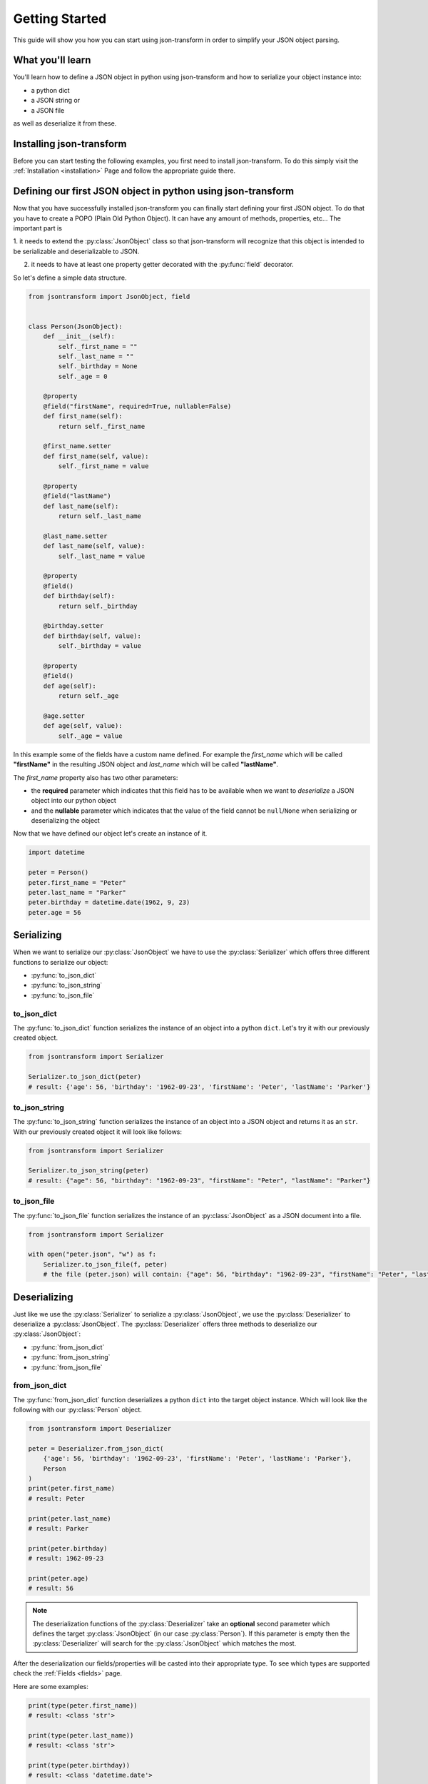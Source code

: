.. _getting-started:

Getting Started
===============

This guide will show you how you can start using json-transform in order to simplify your JSON object parsing.

What you'll learn
-----------------

You'll learn how to define a JSON object in python using json-transform and how to serialize your object instance into:

- a python dict
- a JSON string or
- a JSON file

as well as deserialize it from these.

Installing json-transform
-------------------------

Before you can start testing the following examples, you first need to install json-transform. To do this simply visit the
:ref:`Installation <installation>` Page and follow the appropriate guide there.

Defining our first JSON object in python using json-transform
-------------------------------------------------------------

Now that you have successfully installed json-transform you can finally start defining your first JSON object. To do
that you have to create a POPO (Plain Old Python Object). It can have any amount of methods, properties, etc...
The important part is

1. it needs to extend the :py:class:`JsonObject` class so that json-transform will recognize that this object is
intended to be serializable and deserializable to JSON.

2. it needs to have at least one property getter decorated with the :py:func:`field` decorator.

So let's define a simple data structure.

.. code-block:: python

    from jsontransform import JsonObject, field


    class Person(JsonObject):
        def __init__(self):
            self._first_name = ""
            self._last_name = ""
            self._birthday = None
            self._age = 0

        @property
        @field("firstName", required=True, nullable=False)
        def first_name(self):
            return self._first_name

        @first_name.setter
        def first_name(self, value):
            self._first_name = value

        @property
        @field("lastName")
        def last_name(self):
            return self._last_name

        @last_name.setter
        def last_name(self, value):
            self._last_name = value

        @property
        @field()
        def birthday(self):
            return self._birthday

        @birthday.setter
        def birthday(self, value):
            self._birthday = value

        @property
        @field()
        def age(self):
            return self._age

        @age.setter
        def age(self, value):
            self._age = value

In this example some of the fields have a custom name defined. For example the *first_name* which will be called
**"firstName"** in the resulting JSON object and *last_name* which will be called **"lastName"**.

The *first_name* property also has two other parameters:

* the **required** parameter which indicates that this field has to be available when we want to *deserialize* a JSON object into our python object

* and the **nullable** parameter which indicates that the value of the field cannot be ``null``/``None`` when serializing or deserializing the object


Now that we have defined our object let's create an instance of it.

.. code-block:: python

    import datetime

    peter = Person()
    peter.first_name = "Peter"
    peter.last_name = "Parker"
    peter.birthday = datetime.date(1962, 9, 23)
    peter.age = 56

Serializing
-----------

When we want to serialize our :py:class:`JsonObject` we have to use the :py:class:`Serializer` which offers three
different functions to serialize our object:

- :py:func:`to_json_dict`
- :py:func:`to_json_string`
- :py:func:`to_json_file`


to_json_dict
++++++++++++

The :py:func:`to_json_dict` function serializes the instance of an object into a python ``dict``.
Let's try it with our previously created object.

.. code-block:: python

    from jsontransform import Serializer

    Serializer.to_json_dict(peter)
    # result: {'age': 56, 'birthday': '1962-09-23', 'firstName': 'Peter', 'lastName': 'Parker'}

to_json_string
++++++++++++++

The :py:func:`to_json_string` function serializes the instance of an object into a JSON object and returns it as an
``str``.
With our previously created object it will look like follows:

.. code-block:: python

    from jsontransform import Serializer

    Serializer.to_json_string(peter)
    # result: {"age": 56, "birthday": "1962-09-23", "firstName": "Peter", "lastName": "Parker"}

to_json_file
++++++++++++

The :py:func:`to_json_file` function serializes the instance of an :py:class:`JsonObject` as a JSON document into a
file.

.. code-block:: python

    from jsontransform import Serializer

    with open("peter.json", "w") as f:
        Serializer.to_json_file(f, peter)
        # the file (peter.json) will contain: {"age": 56, "birthday": "1962-09-23", "firstName": "Peter", "lastName": "Parker"}

Deserializing
-------------

Just like we use the :py:class:`Serializer` to serialize a :py:class:`JsonObject`, we use the :py:class:`Deserializer`
to deserialize a :py:class:`JsonObject`. The :py:class:`Deserializer` offers three methods to deserialize our
:py:class:`JsonObject`:

- :py:func:`from_json_dict`
- :py:func:`from_json_string`
- :py:func:`from_json_file`

from_json_dict
++++++++++++++

The :py:func:`from_json_dict` function deserializes a python ``dict`` into the target object instance.
Which will look like the following with our :py:class:`Person` object.

.. code-block:: python

    from jsontransform import Deserializer

    peter = Deserializer.from_json_dict(
        {'age': 56, 'birthday': '1962-09-23', 'firstName': 'Peter', 'lastName': 'Parker'},
        Person
    )
    print(peter.first_name)
    # result: Peter

    print(peter.last_name)
    # result: Parker

    print(peter.birthday)
    # result: 1962-09-23

    print(peter.age)
    # result: 56


.. note::

    The deserialization functions of the :py:class:`Deserializer` take an **optional** second parameter which defines the target
    :py:class:`JsonObject` (in our case :py:class:`Person`). If this parameter is empty then the
    :py:class:`Deserializer` will search for the :py:class:`JsonObject` which matches the most.

After the deserialization our fields/properties will be casted into their appropriate type. To see which types
are supported check the :ref:`Fields <fields>` page.

Here are some examples:

.. code-block:: python

    print(type(peter.first_name))
    # result: <class 'str'>

    print(type(peter.last_name))
    # result: <class 'str'>

    print(type(peter.birthday))
    # result: <class 'datetime.date'>

    print(type(peter.age))
    # result: <class 'int'>

from_json_string
++++++++++++++++

The :py:func:`from_json_string` function deserializes an ``str`` which contains a JSON object inside into the target
object instance. Let's try it with our object:

.. code-block:: python

    from jsontransform import Deserializer

    peter = Deserializer.from_json_string(
        "{'age': 56, 'birthday': '1962-09-23', 'firstName': 'Peter', 'lastName': 'Parker'}"
    )
    print(peter.first_name)
    # result: Peter

    print(peter.last_name)
    # result: Parker

    print(peter.birthday)
    # result: 1962-09-23

    print(peter.age)
    # result: 56

from_json_file
++++++++++++++

The :py:func:`from_json_file` function creates an instance of our target object from a file which contains a JSON
object.
So let's try it:

.. code-block:: python

    from jsontransform import Deserializer

    with open("peter.json", "r") as f:
        peter = Deserializer.from_json_file(f)
        print(peter.first_name)
        # result: Peter

        print(peter.last_name)
        # result: Parker

        print(peter.birthday)
        # result: 1962-09-23

        print(peter.age)
        # result: 56
